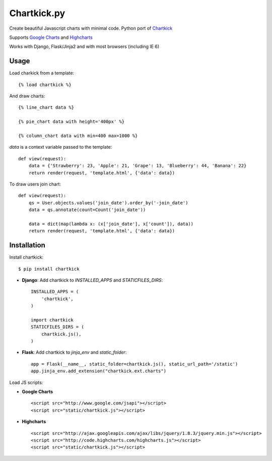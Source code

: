 Chartkick.py
============

Create beautiful Javascript charts with minimal code. Python port of Chartkick_

Supports `Google Charts`_ and Highcharts_

Works with Django, Flask/Jinja2 and with most browsers (including IE 6)

.. _Chartkick: http://chartkick.com
.. _Google Charts: https://developers.google.com/chart/
.. _Highcharts: http://highcharts.com

Usage
-----

Load charkick from a template: ::

    {% load chartkick %}

And draw charts: ::

    {% line_chart data %}

    {% pie_chart data with height='400px' %}

    {% column_chart data with min=400 max=1000 %}

*data* is a context variable passed to the template: ::

    def view(request):
        data = {'Strawberry': 23, 'Apple': 21, 'Grape': 13, 'Blueberry': 44, 'Banana': 22}
        return render(request, 'template.html', {'data': data})

To draw users join chart: ::

    def view(request):
        qs = User.objects.values('join_date').order_by('-join_date')
        data = qs.annotate(count=Count('join_date'))

        data = dict(map(lambda x: (x['join_date'], x['count']), data))
        return render(request, 'template.html', {'data': data})

Installation
------------

Install chartkick: ::

    $ pip install chartkick

- **Django**: Add chartkick to *INSTALLED_APPS* and *STATICFILES_DIRS*: ::

    INSTALLED_APPS = (
        'chartkick',
    )

    import chartkick
    STATICFILES_DIRS = (
        chartkick.js(),
    )

- **Flask**: Add chartkick to *jinja_env* and *static_folder*: ::

    app = Flask(__name__, static_folder=chartkick.js(), static_url_path='/static')
    app.jinja_env.add_extension("chartkick.ext.charts")

Load JS scripts:

- **Google Charts** ::

    <script src="http://www.google.com/jsapi"></script>
    <script src="static/chartkick.js"></script>

- **Highcharts** ::

    <script src="http://ajax.googleapis.com/ajax/libs/jquery/1.8.3/jquery.min.js"></script>
    <script src="http://code.highcharts.com/highcharts.js"></script>
    <script src="static/chartkick.js"></script>
